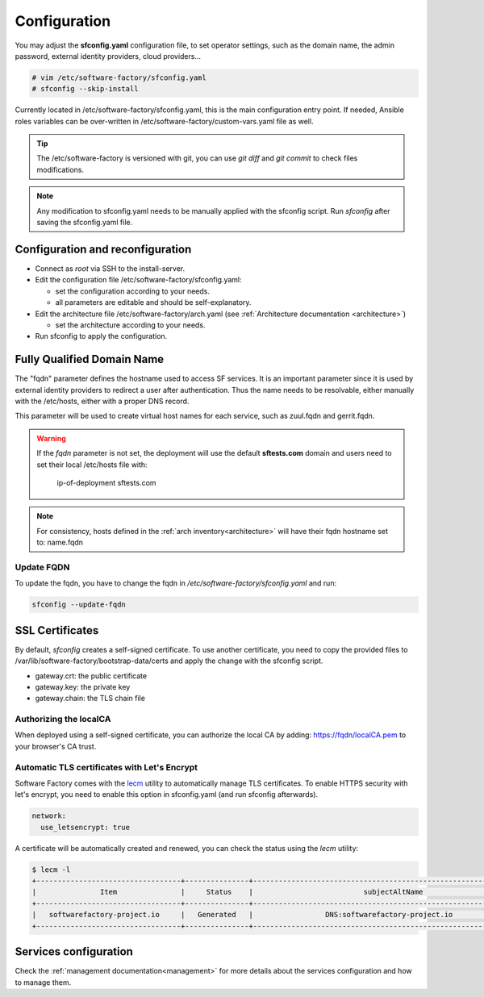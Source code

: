 .. _configure:

Configuration
=============

You may adjust the **sfconfig.yaml** configuration file, to
set operator settings, such as the domain name, the admin password,
external identity providers, cloud providers...

.. code-block:: bash

  # vim /etc/software-factory/sfconfig.yaml
  # sfconfig --skip-install


Currently located in /etc/software-factory/sfconfig.yaml,
this is the main configuration entry point. If needed, Ansible roles variables can be
over-written in /etc/software-factory/custom-vars.yaml file as well.

.. tip::
   The /etc/software-factory is versioned with git, you can use `git diff` and
   `git commit` to check files modifications.

.. note::

  Any modification to sfconfig.yaml needs to be manually applied with the sfconfig script.
  Run `sfconfig` after saving the sfconfig.yaml file.



.. _configure_reconfigure:

Configuration and reconfiguration
---------------------------------

* Connect as *root* via SSH to the install-server.
* Edit the configuration file /etc/software-factory/sfconfig.yaml:

  * set the configuration according to your needs.
  * all parameters are editable and should be self-explanatory.

* Edit the architecture file /etc/software-factory/arch.yaml (see :ref:`Architecture documentation <architecture>`)

  * set the architecture according to your needs.

* Run sfconfig to apply the configuration.


Fully Qualified Domain Name
---------------------------

The "fqdn" parameter defines the hostname used to access SF services.
It is an important parameter since it is used by external identity providers
to redirect a user after authentication. Thus the name needs to be resolvable,
either manually with the /etc/hosts, either with a proper DNS record.

This parameter will be used to create virtual host names for each service,
such as zuul.fqdn and gerrit.fqdn.

.. warning::

    If the *fqdn* parameter is not set, the deployment will use the default
    **sftests.com** domain and users need to set their local /etc/hosts file with:

      ip-of-deployment sftests.com

.. note::

    For consistency, hosts defined in the :ref:`arch inventory<architecture>` will
    have their fqdn hostname set to: name.fqdn


Update FQDN
...........

To update the fqdn, you have to change the fqdn in
*/etc/software-factory/sfconfig.yaml* and run:

.. code-block:: bash

   sfconfig --update-fqdn

.. _configure_ssl_certificates:

SSL Certificates
----------------

By default, *sfconfig* creates a self-signed certificate. To use another certificate,
you need to copy the provided files to /var/lib/software-factory/bootstrap-data/certs and
apply the change with the sfconfig script.

* gateway.crt: the public certificate
* gateway.key: the private key
* gateway.chain: the TLS chain file

Authorizing the localCA
.......................

When deployed using a self-signed certificate, you can authorize the local CA
by adding: https://fqdn/localCA.pem to your browser's CA trust.


Automatic TLS certificates with Let's Encrypt
.............................................

Software Factory comes with the `lecm <https://github.com/Spredzy/lecm>`_ utility
to automatically manage TLS certificates. To enable HTTPS security with let's encrypt,
you need to enable this option in sfconfig.yaml (and run sfconfig afterwards).

.. code-block:: yaml

  network:
    use_letsencrypt: true


A certificate will be automatically created and renewed, you can check the status using
the *lecm* utility:

.. code-block:: bash

  $ lecm -l
  +----------------------------------+---------------+------------------------------------------------------------------+-----------------------------------------------------------+------+
  |               Item               |     Status    |                          subjectAltName                          |                          Location                         | Days |
  +----------------------------------+---------------+------------------------------------------------------------------+-----------------------------------------------------------+------+
  |   softwarefactory-project.io     |   Generated   |                 DNS:softwarefactory-project.io                   |    /etc/letsencrypt/pem/softwarefactory-project.io.pem    |  89  |
  +----------------------------------+---------------+------------------------------------------------------------------+-----------------------------------------------------------+------+


Services configuration
----------------------

Check the :ref:`management documentation<management>` for more details about the
services configuration and how to manage them.
